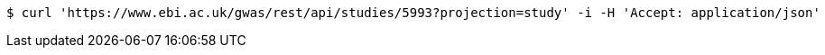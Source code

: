 [source,bash]
----
$ curl 'https://www.ebi.ac.uk/gwas/rest/api/studies/5993?projection=study' -i -H 'Accept: application/json'
----